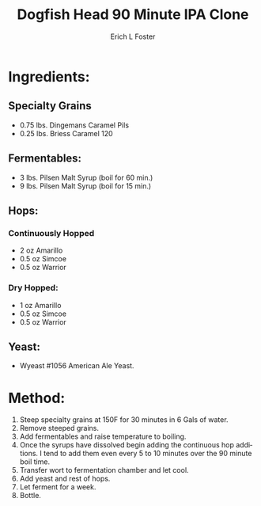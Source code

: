 #+TITLE:       Dogfish Head 90 Minute IPA Clone
#+AUTHOR:      Erich L Foster
#+EMAIL:       erichlf@gmail.com
#+URI:         /Recipes/Beer/DogfishHead90IPA
#+KEYWORDS:    beer, ipa, clone, dogfish
#+TAGS:        :beer:ipa:clone:
#+LANGUAGE:    en
#+OPTIONS:     H:3 num:nil toc:nil \n:nil ::t |:t ^:nil -:nil f:t *:t <:t
#+DESCRIPTION: An Extract Clone of Dogfish Head's 90 Minute IPA

* Ingredients:
** Specialty Grains
- 0.75 lbs. Dingemans Caramel Pils
- 0.25 lbs. Briess Caramel 120

** Fermentables:
- 3 lbs. Pilsen Malt Syrup (boil for 60 min.)
- 9 lbs. Pilsen Malt Syrup (boil for 15 min.)

** Hops:
*** Continuously Hopped
- 2 oz Amarillo
- 0.5 oz Simcoe
- 0.5 oz Warrior
*** Dry Hopped:
- 1 oz Amarillo
- 0.5 oz Simcoe
- 0.5 oz Warrior

** Yeast:
- Wyeast #1056 American Ale Yeast.

* Method:
1. Steep specialty grains at 150F for 30 minutes in 6 Gals of water.
2. Remove steeped grains.
3. Add fermentables and raise temperature to boiling.
4. Once the syrups have dissolved begin adding the continuous hop additions.
   I tend to add them even every 5 to 10 minutes over the 90 minute boil time.
5. Transfer wort to fermentation chamber and let cool.
6. Add yeast and rest of hops.
7. Let ferment for a week.
8. Bottle.
